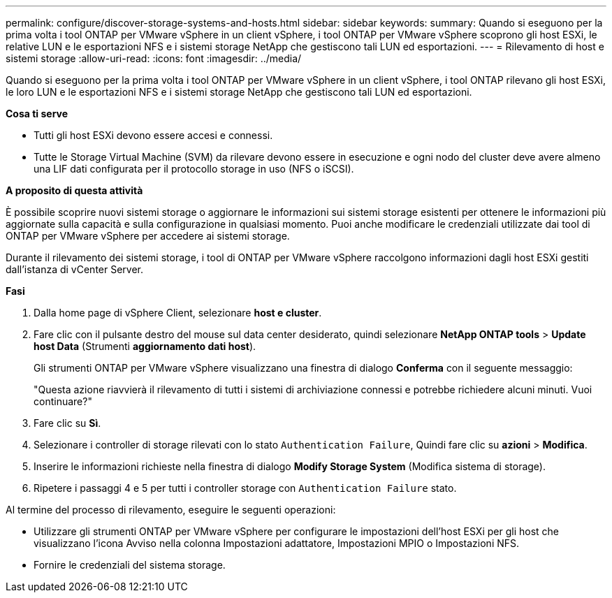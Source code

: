 ---
permalink: configure/discover-storage-systems-and-hosts.html 
sidebar: sidebar 
keywords:  
summary: Quando si eseguono per la prima volta i tool ONTAP per VMware vSphere in un client vSphere, i tool ONTAP per VMware vSphere scoprono gli host ESXi, le relative LUN e le esportazioni NFS e i sistemi storage NetApp che gestiscono tali LUN ed esportazioni. 
---
= Rilevamento di host e sistemi storage
:allow-uri-read: 
:icons: font
:imagesdir: ../media/


[role="lead"]
Quando si eseguono per la prima volta i tool ONTAP per VMware vSphere in un client vSphere, i tool ONTAP rilevano gli host ESXi, le loro LUN e le esportazioni NFS e i sistemi storage NetApp che gestiscono tali LUN ed esportazioni.

*Cosa ti serve*

* Tutti gli host ESXi devono essere accesi e connessi.
* Tutte le Storage Virtual Machine (SVM) da rilevare devono essere in esecuzione e ogni nodo del cluster deve avere almeno una LIF dati configurata per il protocollo storage in uso (NFS o iSCSI).


*A proposito di questa attività*

È possibile scoprire nuovi sistemi storage o aggiornare le informazioni sui sistemi storage esistenti per ottenere le informazioni più aggiornate sulla capacità e sulla configurazione in qualsiasi momento. Puoi anche modificare le credenziali utilizzate dai tool di ONTAP per VMware vSphere per accedere ai sistemi storage.

Durante il rilevamento dei sistemi storage, i tool di ONTAP per VMware vSphere raccolgono informazioni dagli host ESXi gestiti dall'istanza di vCenter Server.

*Fasi*

. Dalla home page di vSphere Client, selezionare *host e cluster*.
. Fare clic con il pulsante destro del mouse sul data center desiderato, quindi selezionare *NetApp ONTAP tools* > *Update host Data* (Strumenti *aggiornamento dati host*).
+
Gli strumenti ONTAP per VMware vSphere visualizzano una finestra di dialogo *Conferma* con il seguente messaggio:

+
"Questa azione riavvierà il rilevamento di tutti i sistemi di archiviazione connessi e potrebbe richiedere alcuni minuti. Vuoi continuare?"

. Fare clic su *Sì*.
. Selezionare i controller di storage rilevati con lo stato `Authentication Failure`, Quindi fare clic su *azioni* > *Modifica*.
. Inserire le informazioni richieste nella finestra di dialogo *Modify Storage System* (Modifica sistema di storage).
. Ripetere i passaggi 4 e 5 per tutti i controller storage con `Authentication Failure` stato.


Al termine del processo di rilevamento, eseguire le seguenti operazioni:

* Utilizzare gli strumenti ONTAP per VMware vSphere per configurare le impostazioni dell'host ESXi per gli host che visualizzano l'icona Avviso nella colonna Impostazioni adattatore, Impostazioni MPIO o Impostazioni NFS.
* Fornire le credenziali del sistema storage.


